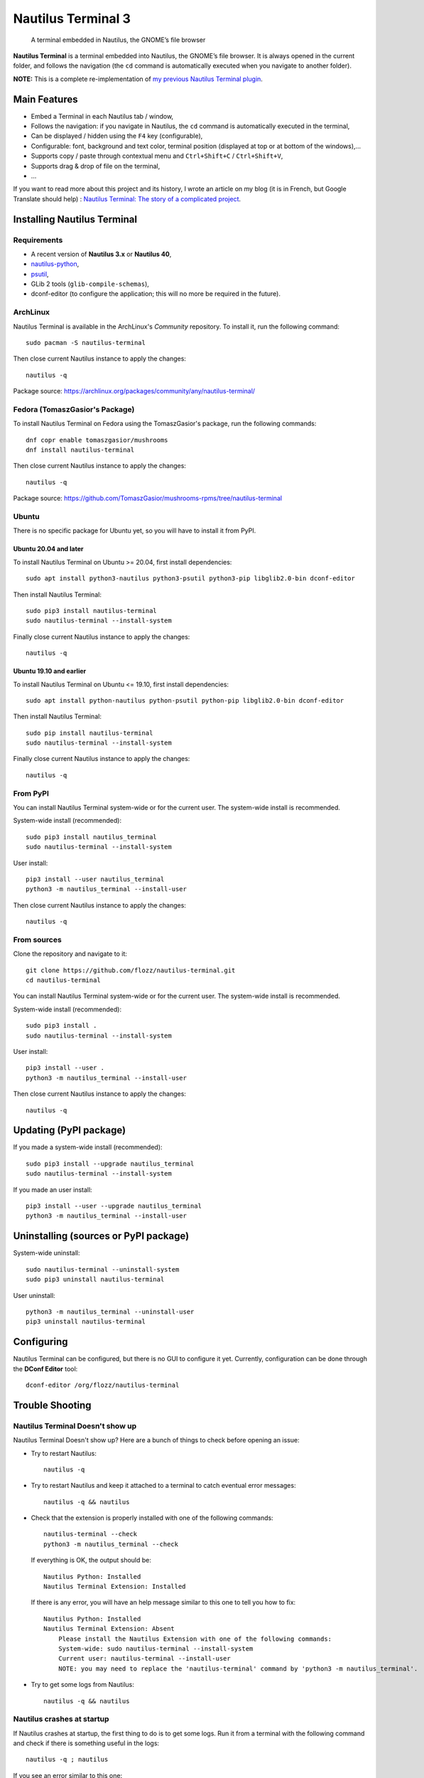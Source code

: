 Nautilus Terminal 3
===================

|Lint / Tests| |PYPI Version| |License| |Discord| |Black|

   A terminal embedded in Nautilus, the GNOME’s file browser

**Nautilus Terminal** is a terminal embedded into Nautilus, the GNOME’s
file browser. It is always opened in the current folder, and follows the
navigation (the ``cd`` command is automatically executed when you
navigate to another folder).

**NOTE:** This is a complete re-implementation of `my previous Nautilus
Terminal plugin <https://launchpad.net/nautilus-terminal>`__.

.. figure:: https://raw.githubusercontent.com/flozz/nautilus-terminal/master/screenshot.png
   :alt: Nautilus Terminal Screenshot

Main Features
-------------

* Embed a Terminal in each Nautilus tab / window,
* Follows the navigation: if you navigate in Nautilus, the ``cd``
  command is automatically executed in the terminal,
* Can be displayed / hidden using the ``F4`` key (configurable),
* Configurable: font, background and text color, terminal position (displayed
  at top or at bottom of the windows),...
* Supports copy / paste through contextual menu and
  ``Ctrl+Shift+C`` / ``Ctrl+Shift+V``,
* Supports drag & drop of file on the terminal,
* ...

If you want to read more about this project and its history, I wrote an
article on my blog (it is in French, but Google Translate should help) :
`Nautilus Terminal: The story of a complicated
project <https://blog.flozz.fr/2018/12/17/nautilus-terminal-lhistoire-dun-projet-complique/>`__.


Installing Nautilus Terminal
----------------------------

Requirements
~~~~~~~~~~~~

* A recent version of **Nautilus 3.x** or **Nautilus 40**,
* `nautilus-python <https://wiki.gnome.org/Projects/NautilusPython/>`__,
* `psutil <https://pypi.python.org/pypi/psutil/>`__,
* GLib 2 tools (``glib-compile-schemas``),
* dconf-editor (to configure the application; this will no more be required in
  the future).


ArchLinux
~~~~~~~~~

Nautilus Terminal is available in the ArchLinux's *Community* repository. To
install it, run the following command::

    sudo pacman -S nautilus-terminal

Then close current Nautilus instance to apply the changes::

    nautilus -q

Package source: https://archlinux.org/packages/community/any/nautilus-terminal/


Fedora (TomaszGasior's Package)
~~~~~~~~~~~~~~~~~~~~~~~~~~~~~~~

To install Nautilus Terminal on Fedora using the TomaszGasior's package, run
the following commands::

   dnf copr enable tomaszgasior/mushrooms
   dnf install nautilus-terminal

Then close current Nautilus instance to apply the changes::

    nautilus -q

Package source: https://github.com/TomaszGasior/mushrooms-rpms/tree/nautilus-terminal


Ubuntu
~~~~~~

There is no specific package for Ubuntu yet, so you will have to install it
from PyPI.


Ubuntu 20.04 and later
^^^^^^^^^^^^^^^^^^^^^^

To install Nautilus Terminal on Ubuntu >= 20.04, first install dependencies::

   sudo apt install python3-nautilus python3-psutil python3-pip libglib2.0-bin dconf-editor

Then install Nautilus Terminal::

    sudo pip3 install nautilus-terminal
    sudo nautilus-terminal --install-system

Finally close current Nautilus instance to apply the changes::

    nautilus -q


Ubuntu 19.10 and earlier
^^^^^^^^^^^^^^^^^^^^^^^^

To install Nautilus Terminal on Ubuntu <= 19.10, first install dependencies::

   sudo apt install python-nautilus python-psutil python-pip libglib2.0-bin dconf-editor

Then install Nautilus Terminal::

    sudo pip install nautilus-terminal
    sudo nautilus-terminal --install-system

Finally close current Nautilus instance to apply the changes::

    nautilus -q


From PyPI
~~~~~~~~~

You can install Nautilus Terminal system-wide or for the current user. The
system-wide install is recommended.

System-wide install (recommended)::

   sudo pip3 install nautilus_terminal
   sudo nautilus-terminal --install-system

User install::

   pip3 install --user nautilus_terminal
   python3 -m nautilus_terminal --install-user

Then close current Nautilus instance to apply the changes::

   nautilus -q


From sources
~~~~~~~~~~~~

Clone the repository and navigate to it::

   git clone https://github.com/flozz/nautilus-terminal.git
   cd nautilus-terminal

You can install Nautilus Terminal system-wide or for the current user. The
system-wide install is recommended.

System-wide install (recommended)::

   sudo pip3 install .
   sudo nautilus-terminal --install-system

User install::

   pip3 install --user .
   python3 -m nautilus_terminal --install-user

Then close current Nautilus instance to apply the changes::

   nautilus -q


Updating (PyPI package)
-----------------------

If you made a system-wide install (recommended)::

   sudo pip3 install --upgrade nautilus_terminal
   sudo nautilus-terminal --install-system

If you made an user install::

   pip3 install --user --upgrade nautilus_terminal
   python3 -m nautilus_terminal --install-user


Uninstalling (sources or PyPI package)
--------------------------------------

System-wide uninstall::

   sudo nautilus-terminal --uninstall-system
   sudo pip3 uninstall nautilus-terminal

User uninstall::

   python3 -m nautilus_terminal --uninstall-user
   pip3 uninstall nautilus-terminal


Configuring
-----------

Nautilus Terminal can be configured, but there is no GUI to configure it
yet. Currently, configuration can be done through the **DConf Editor**
tool::

    dconf-editor /org/flozz/nautilus-terminal

.. figure:: ./dconf-editor.png
   :alt: dconf-editor


Trouble Shooting
----------------

Nautilus Terminal Doesn't show up
~~~~~~~~~~~~~~~~~~~~~~~~~~~~~~~~~

Nautilus Terminal Doesn't show up? Here are a bunch of things to check before
opening an issue:

* Try to restart Nautilus::

        nautilus -q

* Try to restart Nautilus and keep it attached to a terminal to catch eventual
  error messages::

        nautilus -q && nautilus

* Check that the extension is properly installed with one of the following
  commands::

        nautilus-terminal --check
        python3 -m nautilus_terminal --check

  If everything is OK, the output should be::

        Nautilus Python: Installed
        Nautilus Terminal Extension: Installed

  If there is any error, you will have an help message similar to this one to
  tell you how to fix::

        Nautilus Python: Installed
        Nautilus Terminal Extension: Absent
            Please install the Nautilus Extension with one of the following commands:
            System-wide: sudo nautilus-terminal --install-system
            Current user: nautilus-terminal --install-user
            NOTE: you may need to replace the 'nautilus-terminal' command by 'python3 -m nautilus_terminal'.

* Try to get some logs from Nautilus::

        nautilus -q && nautilus


Nautilus crashes at startup
~~~~~~~~~~~~~~~~~~~~~~~~~~~

If Nautilus crashes at startup, the first thing to do is to get some logs. Run
it from a terminal with the following command and check if there is something
useful in the logs::

    nautilus -q ; nautilus

If you see an error similar to this one::

    (org.gnome.Nautilus:9812): GLib-GIO-ERROR **: 18:42:59.373: Settings schema 'org.flozz.nautilus-terminal' does not contain a key named 'default-focus-terminal'

It means that an older version of the GSettings schema is installed. Search for
the following files on your system and removes them:

* ``/usr/share/glib-2.0/schemas/org.flozz.nautilus-terminal.gschema.xml``
* ``/usr/local/share/glib-2.0/schemas/org.flozz.nautilus-terminal.gschema.xml``
* ``~/.local/share/glib-2.0/schemas/org.flozz.nautilus-terminal.gschema.xml``

Once done, recompile GSettings databases with the following commands (depending
on which files you found)::

    sudo glib-compile-schemas /usr/local/share/glib-2.0/schemas
    sudo glib-compile-schemas /usr/share/glib-2.0/schemas
    glib-compile-schemas ~/.local/share/glib-2.0/schemas/

Once done, reinstall the schema with one of the following commands::

   # For system-wide install (recommended)
   sudo nautilus-terminal --install-system

   # For user install
   python3 -m nautilus_terminal --install-user

Finally restart Nautilus.


Detect if running inside nautilus-terminal
~~~~~~~~~~~~~~~~~~~~~~~~~~~~~~~~~~~~~~~~~~

To detect whether the shell is running inside nautilus-terminal, there is an
environment variable exposed when executing the shell::

   INSIDE_NAUTILUS_PYTHON=1

It is useful in case you want to avoid running things inside the
nautilus-terminal::

   ~/.bashrc:

   # Run termux only if not inside nautilus-terminal
   if [ -z "$INSIDE_NAUTILUS_PYTHON" ]; then
     tmux -attach
   fi


Reporting an issue
~~~~~~~~~~~~~~~~~~

If none of the above worked, please `open an issue
<https://github.com/flozz/nautilus-terminal/issues>`_ with as much information
as possible:

* How did you installed Nautilus Terminal,
* What you tried,
* Any error message outputted during the installation or by Nautilus,
* When possible, please include the output of one of the following command::

        nautilus-terminal --print-debug
        python3 -m nautilus_terminal --print-debug


Hacking and Debug
-----------------

If you want work on this software, you will first have to install the
dependencies listed above.

This extension comes in two parts: a conventional Python module
(``nautilus_terminal``), and a small bit of bootstrap code that’s loaded
by ``python-nautilus`` when Nautilus starts up
(``nautilus_terminal_extension.py``). The bootstrap code must be
installed where ``python-nautilus`` can find it before you can start
making changes and testing them::

   python3 -m nautilus_terminal --install-user  # Current user only
   sudo python3 -m nautilus_terminal --install-system  # System-wide

When the bootstrap is loaded into Nautilus, it imports the Python module
from either the normal ``PYTHONPATH``, or from your working copy of this
repository if the right debug environment is set.

With the bootstrap installed, you can use the following script to test
new code in Nautilus without having to reinstall the module::

   tools/debug-in-nautilus.sh
   tools/debug-in-nautilus.sh --no-bg  # keep Nautilus attached to the console

When you start working on this extension, you will have to compile the
GSettings schema (and you will have to recompile it each time you modify the
``nautilus_terminal/schemas/org.flozz.nautilus-terminal.gschema.xml`` file)::

   glib-compile-schemas nautilus_terminal/schemas/

Running lint and tests::

   pip3 install nox
   python3 -m nox -s lint
   python3 -m nox -s test

Happy hacking! :)


Packaging This Software
-----------------------

If you want to package this software for a Linux distribution, here are some
useful information for you:

* You can use the ``python3 setup.py install --root /tmp/foo/bar`` command to
  perform a system-wide-like install in the specified folder.

* You should remove the ``nautilus_terminal/not_packaged.py`` file from your
  package. Removing this file will disable options that allow user to modify
  its installation (``--install-*`` and ``--uninstall-*`` options of the
  ``nautilus-terminal`` command).


Supporting this project
-----------------------

Wanna support this project?

* `☕️ Buy me a coffee <https://www.buymeacoffee.com/flozz>`__,
* `❤️ sponsor me on Github <https://github.com/sponsors/flozz>`__,
* `💵️ or give me a tip on PayPal <https://www.paypal.me/0xflozz>`__.


Changelog
---------

* **[NEXT]** (changes on ``master`` but not released yet):

  * Add an option to customize the color palette (@Acervans, #81, #83)
  * Add an option to turn bold text to brighter color (@Acervans, #83)
  * Add an option to customize highlight background and text color (@Acervans, #84)

* **4.0.5 / 4.0.6:**

  * Enforce the presence of the ``INSIDE_NAUTILUS_PYTHON`` variable to allow
    shells to detect they are running inside Nautilus Terminal (@blackdaemon,
    #77, #80).

  * v4.0.6 only fix a syntax error in the README.

* **4.0.4:**

  * Disable terminal audible bell (#66)

* **4.0.3:**

  * Fix a typo in the GSettings schema (#73)

* **4.0.2:**

  * Improve packageability (#63)
  * Adds some documentation for packagers

* **4.0.1:**

  * Install and compile GLib schema on user-install
  * Update the documentation

* **4.0.0:**

  * Nautilus 40 support
  * New logo
  * Adds an "About" window
  * Adds a context menu to copy/paste, run dconf-editor and display the "About"
    window
  * Adds a CLI to check, install, uninstall, print debug,...
    (``nautilus-terminal -h``)
  * Fixes Nautilus Terminal stealing the focus in new Nautilus windows (@tkachen, #54)
  * Adds an option to clear the terminal after each navigation (@tkachen, #55)
  * WARNING: This will be the last version to support Python 2.7!

* **3.5.0:**

  * Fixes minimum height when the teminal is on the bottom (@tkachen, #52)
  * Allows to configure the font (@tkachen, #10, #53)
  * Drops Python 3.6 support
  * Coding style enforced using Black

* **3.4.2:** Fixes the PYPI package with an up to date version of the
  compiled gsettings schema
* **3.4.1:** Updates documentation and settings screenshot.
* **3.4.0:**

  * Allows to configure the terminal toggle shortcut (#50, #43)
  * Allows to configure terminal background and text color (#32)

* **3.3.0:**

  * New option to have the terminal at the bottom of the window (#35)

* **3.2.3:**

  * Fixes encoding with Python 3 (#29)

* **3.2.2:**

  * Fixes ``VteTerminal.feed_child()`` call (#12)
  * Improves child process searching (@l-deniau, #14)

* **3.2.1:** Add a missing dependency in setup.py
* **3.2.0:** Add settings to Nautilus Terminal (#3)
* **3.1.1:**

  * Allow user install instead of system-wide (#1)
  * Use the user’s default shell instead of the hardcoded zsh (#2)
  * Focus the terminal after drag & drop of file on it (#4)

* **3.1.0:**

  * File drag & drop support
  * Hide the terminal in virtual emplacements (trash,…)
  * Optimizations (do not spawn the shell / no “cd” if the shell is
    not visible)

* **3.0.1:** Script to convert the README to reStructuredText for PYPI
* **3.0.0:** Initial Nautilus Terminal 3 release (early development
  version)


.. |Lint / Tests| image:: https://github.com/flozz/nautilus-terminal/workflows/Lint%20and%20Tests/badge.svg
   :target: https://github.com/flozz/nautilus-terminal/actions
.. |PYPI Version| image:: https://img.shields.io/pypi/v/nautilus_terminal.svg
   :target: https://pypi.org/project/nautilus_terminal/
.. |License| image:: https://img.shields.io/pypi/l/nautilus_terminal.svg
   :target: https://github.com/flozz/nautilus-terminal/blob/master/COPYING
.. |Discord| image:: https://img.shields.io/badge/chat-Discord-8c9eff?logo=discord&logoColor=ffffff
   :target: https://discord.gg/P77sWhuSs4
.. |Black| image:: https://img.shields.io/badge/code%20style-black-000000.svg
   :target: https://black.readthedocs.io/en/stable/
